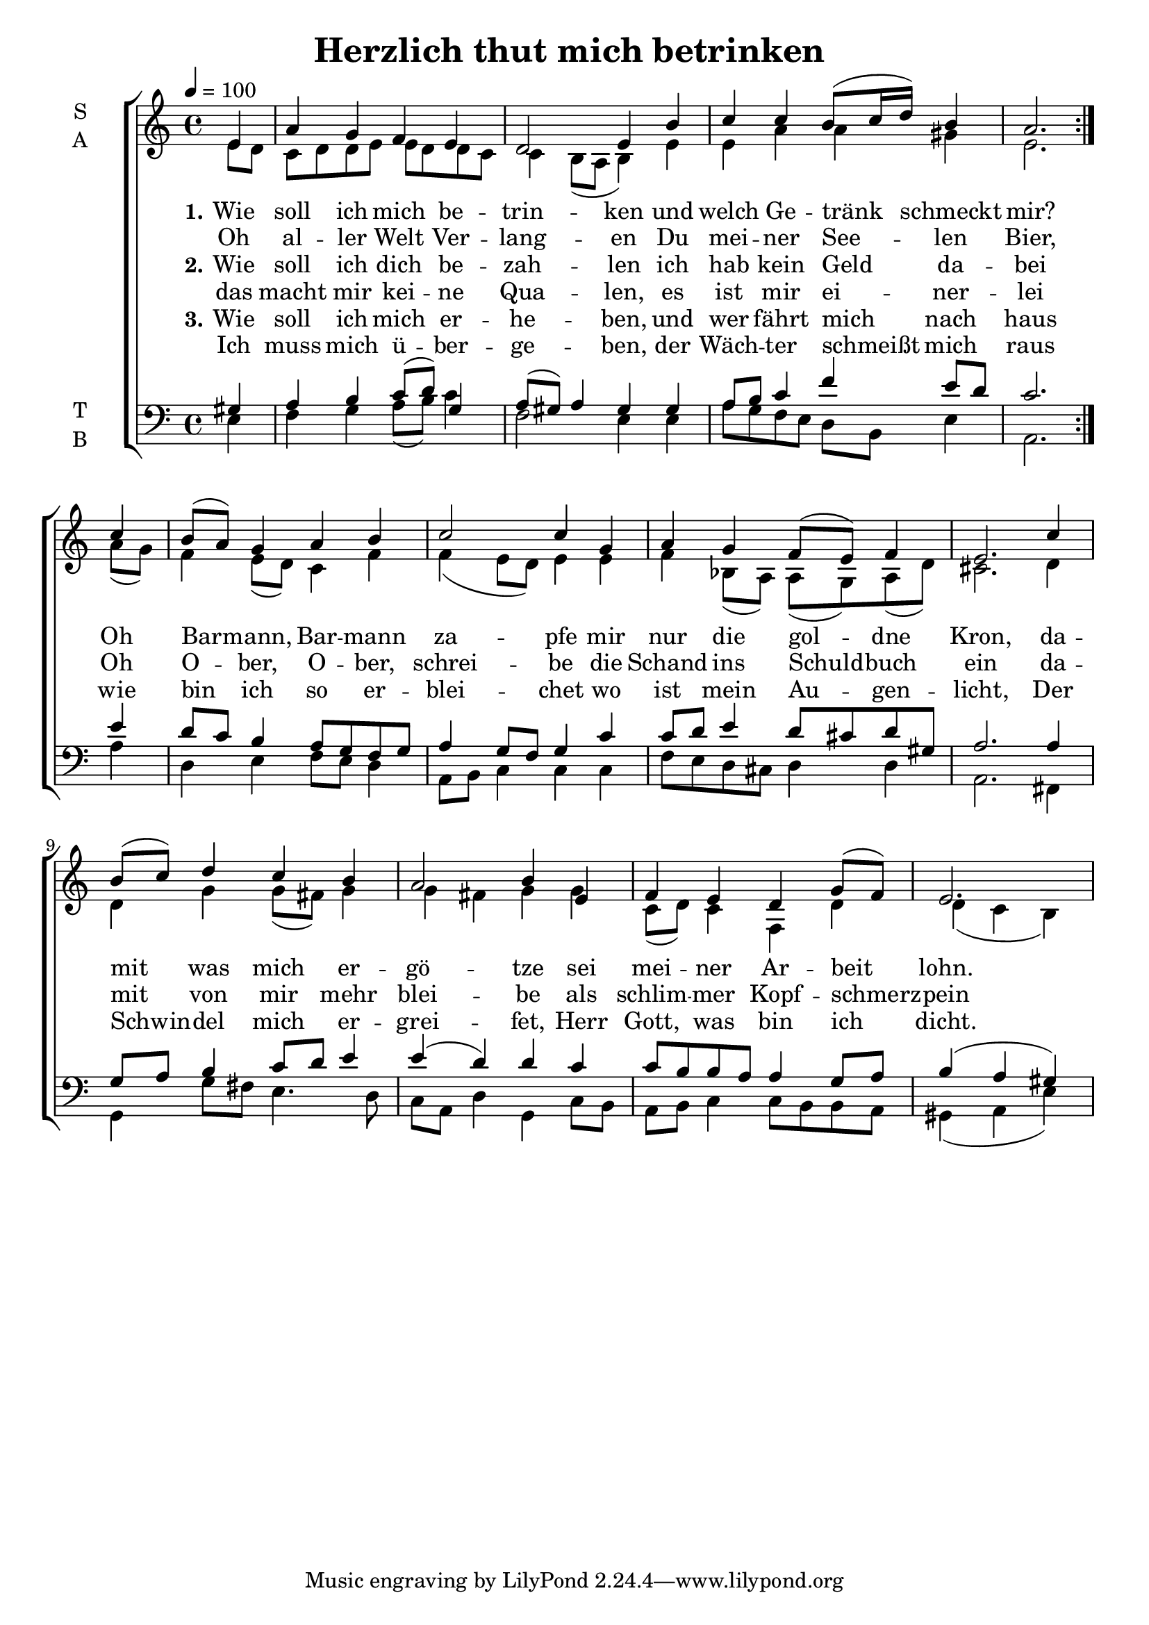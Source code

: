 \version "2.24.3"

\header {
  title = "Herzlich thut mich betrinken
"
}

global = {
  \time 4/4
  \key c \major
  \tempo 4=100
}

soprano = \relative c'' {
  \global
  \partial 4
  \repeat volta 2 {
    e,4 |
    a g f e |
    d2 e4 b' |
    c c b8( c16 d) b4 |
    a2.
  }
  %\alternative {{}{}}
  \partial 4 c4 |
  b8( a) g4 a b |
  c2 c4 g |
  a g f8( e) f4 | e2.
  c'4 | b8( c) d4 c b | a2 b4 e, |
  f e d g8( f) | \partial 2. e2.
}

alto = \relative c' {
  \global
  e8~d | c~d d~e e~d d~c | c4 b8( a b4) e | e a a gis | e2.
  a8( g) | f4 e8( d) c4 f | f( e8( d) e4 e | f bes,8( a) a( g) a( d) | cis2. d4 |
  d g g8( fis) g4 | g4 fis g g | c,8( d) c4 f, d' | d( c b)
}

tenor = \relative c' {
  \global
  \partial 4
  gis4 | a b c8( d) g,4 | a8( gis) a4 gis gis |
  a8~b c4 f e8 d | c2.
  e4 | d8 c b4 a8 g f g | a4 g8 f g4 c | c8 d e4 d8 cis d gis, | a2. 
  a4 | g8 a b4 c8 d e4 | e( d) d c | c8 b b a a4 g8 a | b4( a gis)
}

bass = \relative c {
  \global
  \partial 4
  e4 | f g a8( b) c4 | f,2 e4 e |
  a8 g f e d b e4 | a,2.
  a'4 | d, e f8 e d4 | a8 b c4 c c | f8 e d cis d4 d | a2. 
  fis4 g g'8 fis e4. d8 |
  c8 a d4 g, c8 b | a b c4 c8 b b a | gis4( a e')
  
}

verseOne = \lyricmode {
  \set stanza = "1."
  Wie soll ich mich be -- trin -- ken und welch Ge -- tränk schmeckt mir?
  Oh Bar -- mann, Bar -- mann za -- pfe mir nur die gol -- dne Kron,
  da -- mit was mich er -- gö -- tze sei mei -- ner Ar -- beit lohn.
}

verseOneRepeat = \lyricmode {
  Oh al -- ler Welt Ver -- lang -- en Du mei -- ner See -- len Bier,
}

verseTwo = \lyricmode {
  \set stanza = "2."
  Wie soll ich dich be -- zah -- len ich hab kein Geld da -- bei
  Oh O -- ber, O -- ber, schrei -- be die Schand ins Schuld -- buch ein
  da -- mit von mir mehr blei -- be als schlim -- mer Kopf -- schmerz -- pein
}

verseTwoRepeat = \lyricmode {
  das macht mir kei -- ne Qua -- len, es ist mir ei -- ner -- lei
}

verseThree = \lyricmode {
  \set stanza = "3."
  Wie soll ich mich er -- he -- ben, und wer fährt mich nach haus
  wie bin ich so er -- blei -- chet wo ist mein Au -- gen -- licht,
  Der Schwin -- del mich er -- grei -- fet, Herr Gott, was bin ich dicht.
}

verseThreeRepeat = \lyricmode {
  Ich muss mich ü -- ber -- ge -- ben, der Wäch -- ter schmeißt mich raus
}

\score {
  \new ChoirStaff <<
    \new Staff \with {
      midiInstrument = "choir aahs"
      instrumentName = \markup \center-column { S A }
    } <<
      \new Voice = "soprano" { \voiceOne \soprano }
      \new Voice = "alto" { \voiceTwo \alto }
    >>
    
    \new Lyrics \with {
      \override VerticalAxisGroup.staff-affinity = #CENTER
    } \lyricsto "soprano" \verseOne
    \new Lyrics \with {
      \override VerticalAxisGroup.staff-affinity = #CENTER
    } \lyricsto "soprano" \verseOneRepeat

    \new Lyrics \with {
      \override VerticalAxisGroup #'staff-affinity = #CENTER
    } \lyricsto "soprano" \verseTwo
    \new Lyrics \with {
      \override VerticalAxisGroup #'staff-affinity = #CENTER
    } \lyricsto "soprano" \verseTwoRepeat
    
    \new Lyrics \with {
      \override VerticalAxisGroup #'staff-affinity = #CENTER
    } \lyricsto "soprano" \verseThree
    \new Lyrics \with {
      \override VerticalAxisGroup #'staff-affinity = #CENTER
    } \lyricsto "soprano" \verseThreeRepeat
    
    \new Staff \with {
      midiInstrument = "choir aahs"
      instrumentName = \markup \center-column { T B }
    } <<
      \clef bass
      \new Voice = "tenor" { \voiceOne \tenor }
      \new Voice = "bass" { \voiceTwo \bass }
    >>
  >>
  \layout { }
  \midi { }
}
